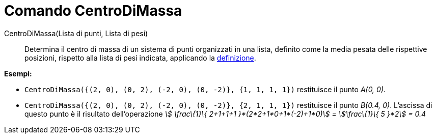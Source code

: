 = Comando CentroDiMassa

CentroDiMassa(Lista di punti, Lista di pesi)::
  Determina il centro di massa di un sistema di punti organizzati in una lista, definito come la media pesata delle
  rispettive posizioni, rispetto alla lista di pesi indicata, applicando la
  http://en.wikipedia.org/wiki/it:Centro_di_massa[definizione].

[EXAMPLE]
====

*Esempi:*

* `++CentroDiMassa({(2, 0), (0, 2), (-2, 0), (0, -2)}, {1, 1, 1, 1})++` restituisce il punto _A(0, 0)_.
* `++CentroDiMassa({(2, 0), (0, 2), (-2, 0), (0, -2)}, {2, 1, 1, 1})++` restituisce il punto _B(0.4, 0)_. L'ascissa di
questo punto è il risultato dell'operazione _stem:[ \frac\{1}\{ 2+1+1+1 }*(2*2+1*0+1*(-2)+1*0)] = stem:[\frac\{1}\{ 5
}*2] = 0.4_

====
